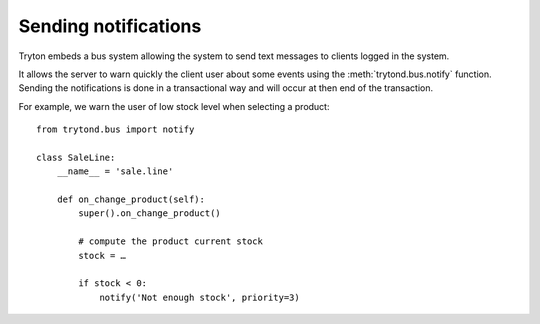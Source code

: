 .. _topics-notification:

=====================
Sending notifications
=====================

Tryton embeds a bus system allowing the system to send text messages to clients
logged in the system.

It allows the server to warn quickly the client user about some events using
the :meth:`trytond.bus.notify` function. Sending the notifications is done in a
transactional way and will occur at then end of the transaction.

For example, we warn the user of low stock level when selecting a product::

    from trytond.bus import notify

    class SaleLine:
        __name__ = 'sale.line'

        def on_change_product(self):
            super().on_change_product()

            # compute the product current stock
            stock = …

            if stock < 0:
                notify('Not enough stock', priority=3)
